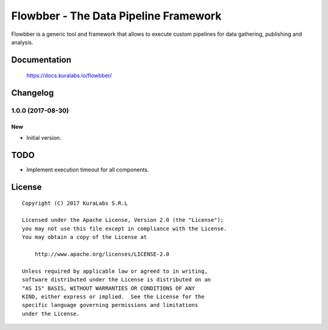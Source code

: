 ======================================
Flowbber - The Data Pipeline Framework
======================================

Flowbber is a generic tool and framework that allows to execute custom
pipelines for data gathering, publishing and analysis.


Documentation
=============

    https://docs.kuralabs.io/flowbber/


Changelog
=========

1.0.0 (2017-08-30)
------------------

New
~~~

- Initial version.


TODO
====

- Implement execution timeout for all components.


License
=======

::

   Copyright (C) 2017 KuraLabs S.R.L

   Licensed under the Apache License, Version 2.0 (the "License");
   you may not use this file except in compliance with the License.
   You may obtain a copy of the License at

       http://www.apache.org/licenses/LICENSE-2.0

   Unless required by applicable law or agreed to in writing,
   software distributed under the License is distributed on an
   "AS IS" BASIS, WITHOUT WARRANTIES OR CONDITIONS OF ANY
   KIND, either express or implied.  See the License for the
   specific language governing permissions and limitations
   under the License.
